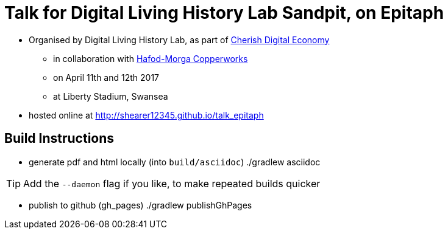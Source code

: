 = Talk for Digital Living History Lab Sandpit, on Epitaph

* Organised by Digital Living History Lab, as part of http://cherish-de.uk/[Cherish Digital Economy]
  ** in collaboration with http://www.hafodmorfacopperworks.com/[Hafod-Morga Copperworks]
  ** on April 11th and 12th 2017
  ** at Liberty Stadium, Swansea
* hosted online at http://shearer12345.github.io/talk_epitaph

== Build Instructions

* generate pdf and html locally (into `build/asciidoc`)
  ./gradlew asciidoc

TIP: Add the `--daemon` flag if you like, to make repeated builds quicker

* publish to github (gh_pages)
  ./gradlew publishGhPages
